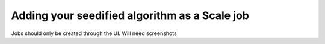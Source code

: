 
.. _algorithm_integration_step4:

Adding your seedified algorithm as a Scale job
===============================================

Jobs should only be created through the UI. Will need screenshots